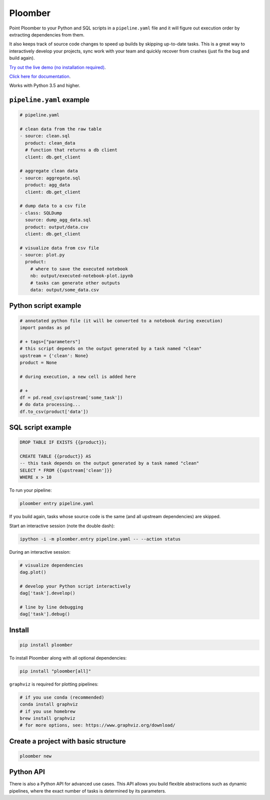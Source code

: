 Ploomber
========

.. image:: https://travis-ci.org/ploomber/ploomber.svg?branch=master
    :target: https://travis-ci.org/ploomber/ploomber.svg?branch=master

.. image:: https://readthedocs.org/projects/ploomber/badge/?version=latest
    :target: https://ploomber.readthedocs.io/en/latest/?badge=latest
    :alt: Documentation Status

.. image:: https://mybinder.org/badge_logo.svg
 :target: https://mybinder.org/v2/gh/ploomber/projects/master



Point Ploomber to your Python and SQL scripts in a ``pipeline.yaml`` file and it will figure out execution order by extracting dependencies from them.


It also keeps track of source code changes to speed up builds by skipping up-to-date tasks. This is a great way to interactively develop your projects, sync work with your team and quickly recover from crashes (just fix the bug and build again).


`Try out the live demo (no installation required) <https://mybinder.org/v2/gh/ploomber/projects/master?filepath=spec%2FREADME.md>`_.

`Click here for documentation <https://ploomber.readthedocs.io/>`_.


Works with Python 3.5 and higher.


``pipeline.yaml`` example
-------------------------

.. code-block:: yaml

    # pipeline.yaml

    # clean data from the raw table
    - source: clean.sql
      product: clean_data
      # function that returns a db client
      client: db.get_client

    # aggregate clean data
    - source: aggregate.sql
      product: agg_data
      client: db.get_client

    # dump data to a csv file
    - class: SQLDump
      source: dump_agg_data.sql
      product: output/data.csv
      client: db.get_client

    # visualize data from csv file
    - source: plot.py
      product:
        # where to save the executed notebook
        nb: output/executed-notebook-plot.ipynb
        # tasks can generate other outputs
        data: output/some_data.csv



Python script example
---------------------

.. code-block:: python

    # annotated python file (it will be converted to a notebook during execution)
    import pandas as pd

    # + tags=["parameters"]
    # this script depends on the output generated by a task named "clean"
    upstream = {'clean': None}
    product = None

    # during execution, a new cell is added here

    # +
    df = pd.read_csv(upstream['some_task'])
    # do data processing...
    df.to_csv(product['data'])


SQL script example
------------------

.. code-block:: sql

    DROP TABLE IF EXISTS {{product}};

    CREATE TABLE {{product}} AS
    -- this task depends on the output generated by a task named "clean"
    SELECT * FROM {{upstream['clean']}}
    WHERE x > 10



To run your pipeline:

.. code-block:: bash

    ploomber entry pipeline.yaml


If you build again, tasks whose source code is the same (and all
upstream dependencies) are skipped.


Start an interactive session (note the double dash):

.. code-block:: bash

    ipython -i -m ploomber.entry pipeline.yaml -- --action status


During an interactive session:


.. code-block:: python

    # visualize dependencies
    dag.plot()

    # develop your Python script interactively
    dag['task'].develop()

    # line by line debugging
    dag['task'].debug()


Install
-------

.. code-block:: shell

    pip install ploomber


To install Ploomber along with all optional dependencies:

.. code-block:: shell

    pip install "ploomber[all]"

``graphviz`` is required for plotting pipelines:

.. code-block:: shell

    # if you use conda (recommended)
    conda install graphviz
    # if you use homebrew
    brew install graphviz
    # for more options, see: https://www.graphviz.org/download/


Create a project with basic structure
-------------------------------------

.. code-block:: shell

    ploomber new


Python API
----------

There is also a Python API for advanced use cases. This API allows you build
flexible abstractions such as dynamic pipelines, where the exact number of
tasks is determined by its parameters.
